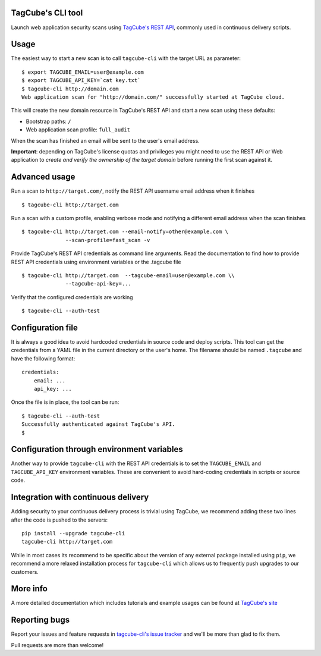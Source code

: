 TagCube's CLI tool
==================

Launch web application security scans using `TagCube's REST API <https://www.tagcube.io>`_,
commonly used in continuous delivery scripts.

.. image:: https://circleci.com/gh/andresriancho/tagcube-cli.png?circle-token=dc4aa96d817b9d41baf6778f2db9b3fe87d6b5e2
   :alt: Build Status
   :align: right
   :target: https://circleci.com/gh/andresriancho/tagcube-cli
   
Usage
=====

The easiest way to start a new scan is to call ``tagcube-cli`` with the target
URL as parameter:

::

    $ export TAGCUBE_EMAIL=user@example.com
    $ export TAGCUBE_API_KEY=`cat key.txt`
    $ tagcube-cli http://domain.com
    Web application scan for "http://domain.com/" successfully started at TagCube cloud.

This will create the new domain resource in TagCube's REST API and start a new
scan using these defaults:

- Bootstrap paths: ``/``
- Web application scan profile: ``full_audit``

When the scan has finished an email will be sent to the user's email address.

**Important**: depending on TagCube's license quotas and privileges you might need to
use the REST API or Web application to *create and verify the ownership of the
target domain* before running the first scan against it.

Advanced usage
==============

Run a scan to ``http://target.com/``, notify the REST API username email address
when it finishes

::

    $ tagcube-cli http://target.com


Run a scan with a custom profile, enabling verbose mode and notifying a
different email address when the scan finishes

::

    $ tagcube-cli http://target.com --email-notify=other@example.com \
                  --scan-profile=fast_scan -v

Provide TagCube's REST API credentials as command line arguments. Read the
documentation to find how to provide REST API credentials using environment
variables or the .tagcube file

::

    $ tagcube-cli http://target.com  --tagcube-email=user@example.com \\
                  --tagcube-api-key=...

Verify that the configured credentials are working

::

    $ tagcube-cli --auth-test


Configuration file
==================

It is always a good idea to avoid hardcoded credentials in source code and deploy
scripts. This tool can get the credentials from a YAML file in the current directory
or the user's home. The filename should be named ``.tagcube`` and have the following
format:

::

    credentials:
        email: ...
        api_key: ...

Once the file is in place, the tool can be run:

::

    $ tagcube-cli --auth-test
    Successfully authenticated against TagCube's API.
    $


Configuration through environment variables
===========================================

Another way to provide ``tagcube-cli`` with the REST API credentials is to set
the ``TAGCUBE_EMAIL`` and ``TAGCUBE_API_KEY`` environment variables. These are
convenient to avoid hard-coding credentials in scripts or source code.

Integration with continuous delivery
====================================

Adding security to your continuous delivery process is trivial using TagCube,
we recommend adding these two lines after the code is pushed to the servers:

::

    pip install --upgrade tagcube-cli
    tagcube-cli http://target.com

While in most cases its recommend to be specific about the version of any
external package installed using ``pip``, we recommend a more relaxed installation
process for ``tagcube-cli`` which allows us to frequently push upgrades to our
customers.

More info
=========

A more detailed documentation which includes tutorials and example usages can
be found at `TagCube's site <https://www.tagcube.io/docs/cli/>`_

Reporting bugs
==============

Report your issues and feature requests in `tagcube-cli's issue
tracker <https://github.com/tagcubeio/tagcube-cli/issues>`_ and we'll
be more than glad to fix them.

Pull requests are more than welcome!

